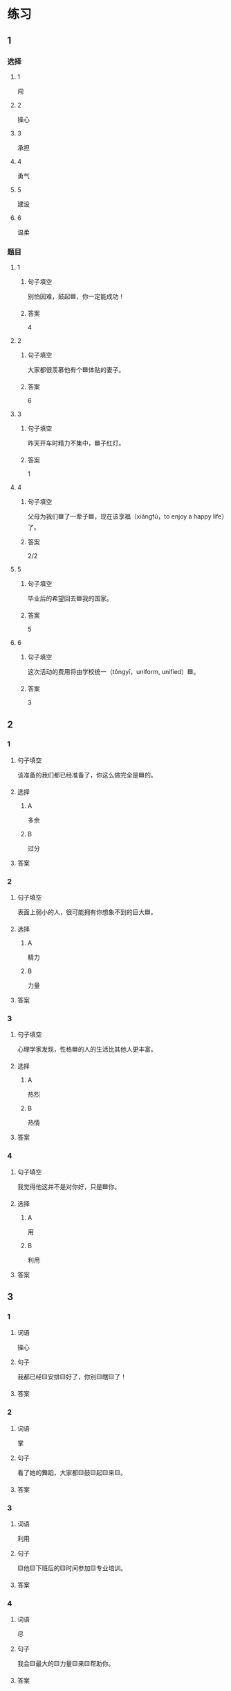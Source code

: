 * 练习

** 1
:PROPERTIES:
:ID: e59d9873-2ad2-4667-a2bc-3cf63323d1ff
:END:

*** 选择

**** 1

闯

**** 2

操心

**** 3

承担

**** 4

勇气

**** 5

建设

**** 6

温柔

*** 题目

**** 1

***** 句子填空

别怕因难，鼓起🟦，你一定能成功！

***** 答案

4

**** 2

***** 句子填空

大家都很羡慕他有个🟦体贴的妻子。

***** 答案

6

**** 3

***** 句子填空

昨天开车时精力不集中，🟦子红灯。

***** 答案

1

**** 4

***** 句子填空

父母为我们🟦了一辈子🟦，现在该享福（xiǎngfú，to enjoy a happy life）了。

***** 答案

2/2

**** 5

***** 句子填空

毕业后的希望回去🟦我的国家。

***** 答案

5

**** 6

***** 句子填空

这次活动的费用将由学校统一（tǒngyī，uniform, unified）🟦。

***** 答案

3

** 2

*** 1

**** 句子填空

该准备的我们都已经准备了，你这么做完全是🟦的。

**** 选择

***** A

多余

***** B

过分

**** 答案



*** 2

**** 句子填空

表面上弱小的人，很可能拥有你想象不到的巨大🟦。

**** 选择

***** A

精力

***** B

力量

**** 答案



*** 3

**** 句子填空

心理学家发现，性格🟦的人的生活比其他人更丰富。

**** 选择

***** A

热烈

***** B

热情

**** 答案



*** 4

**** 句子填空

我觉得他这并不是对你好，只是🟦你。

**** 选择

***** A

用

***** B

利用

**** 答案



** 3

*** 1

**** 词语

操心

**** 句子

我都已经🟨安排🟨好了，你别🟨瞎🟨了！

**** 答案



*** 2

**** 词语

掌

**** 句子

看了她的舞蹈，大家都🟨鼓🟨起🟨来🟨。

**** 答案



*** 3

**** 词语

利用

**** 句子

🟨他🟨下班后的🟨时间参加🟨专业培训。

**** 答案



*** 4

**** 词语

尽

**** 句子

我会🟨最大的🟨力量🟨来🟨帮助你。

**** 答案



* 扩展

** 词语

*** 1

**** 话题

教学2

**** 词语

测验
实验
抄
试卷
夏令营
操场
用功
辅导
收获
铃
退步
改正

** 题

*** 1

**** 句子

暑假时很多中小学生去外地或外国参加🟨，又可以旅游又可以交朋友。

**** 答案



*** 2

**** 句子

这是上次考试的🟨，请大家认真看一看错在哪儿。

**** 答案



*** 3

**** 句子

我想请一个家教，下课后🟨我学习汉语。

**** 答案



*** 4

**** 句子

预习生词时，我会把不认识的字🟨三遍。

**** 答案


